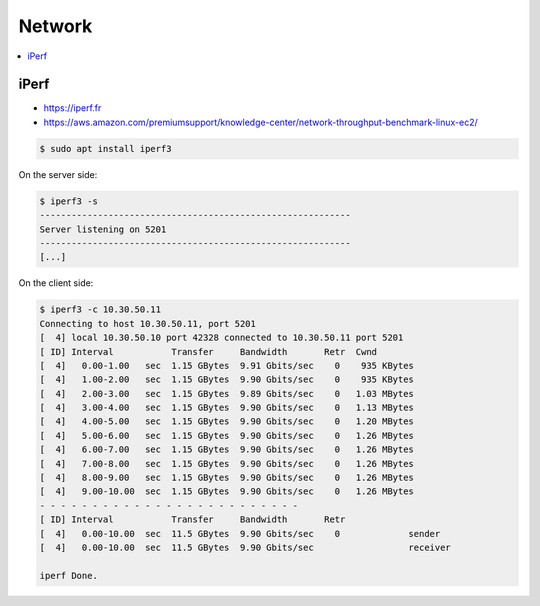=======
Network
=======

.. contents::
   :local:

iPerf
=====

* https://iperf.fr
* https://aws.amazon.com/premiumsupport/knowledge-center/network-throughput-benchmark-linux-ec2/

.. code-block:: console

   $ sudo apt install iperf3

On the server side:

.. code-block:: console

   $ iperf3 -s
   -----------------------------------------------------------
   Server listening on 5201
   -----------------------------------------------------------
   [...]

On the client side:

.. code-block:: console

   $ iperf3 -c 10.30.50.11
   Connecting to host 10.30.50.11, port 5201
   [  4] local 10.30.50.10 port 42328 connected to 10.30.50.11 port 5201
   [ ID] Interval           Transfer     Bandwidth       Retr  Cwnd
   [  4]   0.00-1.00   sec  1.15 GBytes  9.91 Gbits/sec    0    935 KBytes       
   [  4]   1.00-2.00   sec  1.15 GBytes  9.90 Gbits/sec    0    935 KBytes       
   [  4]   2.00-3.00   sec  1.15 GBytes  9.89 Gbits/sec    0   1.03 MBytes       
   [  4]   3.00-4.00   sec  1.15 GBytes  9.90 Gbits/sec    0   1.13 MBytes       
   [  4]   4.00-5.00   sec  1.15 GBytes  9.90 Gbits/sec    0   1.20 MBytes       
   [  4]   5.00-6.00   sec  1.15 GBytes  9.90 Gbits/sec    0   1.26 MBytes       
   [  4]   6.00-7.00   sec  1.15 GBytes  9.90 Gbits/sec    0   1.26 MBytes       
   [  4]   7.00-8.00   sec  1.15 GBytes  9.90 Gbits/sec    0   1.26 MBytes       
   [  4]   8.00-9.00   sec  1.15 GBytes  9.90 Gbits/sec    0   1.26 MBytes       
   [  4]   9.00-10.00  sec  1.15 GBytes  9.90 Gbits/sec    0   1.26 MBytes       
   - - - - - - - - - - - - - - - - - - - - - - - - -
   [ ID] Interval           Transfer     Bandwidth       Retr
   [  4]   0.00-10.00  sec  11.5 GBytes  9.90 Gbits/sec    0             sender
   [  4]   0.00-10.00  sec  11.5 GBytes  9.90 Gbits/sec                  receiver

   iperf Done.
